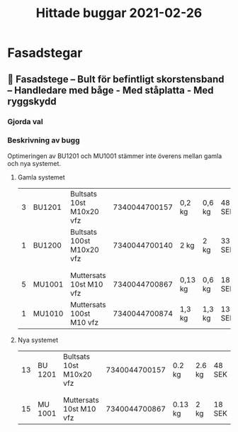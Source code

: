 #+TITLE: Hittade buggar 2021-02-26

* Fasadstegar
** 🐛 Fasadstege – Bult för befintligt skorstensband – Handledare med båge - Med ståplatta - Med ryggskydd
*** Gjorda val


#+DOWNLOADED: screenshot @ 2021-02-26 16:37:30
[[file:Fasadstegar/2021-02-26_16-37-30_screenshot.png]]



*** Beskrivning av bugg

Optimeringen av BU1201 och MU1001 stämmer inte överens mellan gamla och nya systemet.

**** Gamla systemet

| 3 | BU1201 | Bultsats 10st M10x20 vfz  | 7340044700157 | 0,2 kg  | 0,6 kg | 48 SEK  | 0% | 144,00 SEK |
| 1 | BU1200 | Bultsats 100st M10x20 vfz | 7340044700140 | 2 kg    | 2 kg   | 337 SEK | 0% | 337,00 SEK |
|   |        |                           |               |         |        |         |    |            |
|   |        |                           |               |         |        |         |    |            |
| 5 | MU1001 | Muttersats 10st M10 vfz   | 7340044700867 | 0,13 kg | 0,6 kg | 18 SEK  | 0% | 90,00 SEK  |
| 1 | MU1010 | Muttersats 100st M10 vfz  | 7340044700874 | 1,3 kg  | 1,3 kg | 134 SEK | 0% | 134,00 SEK |

**** Nya systemet

| 13 | BU 1201 | Bultsats 10st M10x20 vfz | 7340044700157 | 0.2 kg  | 2.6 kg | 48 SEK | 0% | 624 SEK |
|    |         |                          |               |         |        |        |    |         |
|    |         |                          |               |         |        |        |    |         |
| 15 | MU 1001 | Muttersats 10st M10 vfz  | 7340044700867 | 0.13 kg | 2 kg   | 18 SEK | 0% | 270 SEK |
